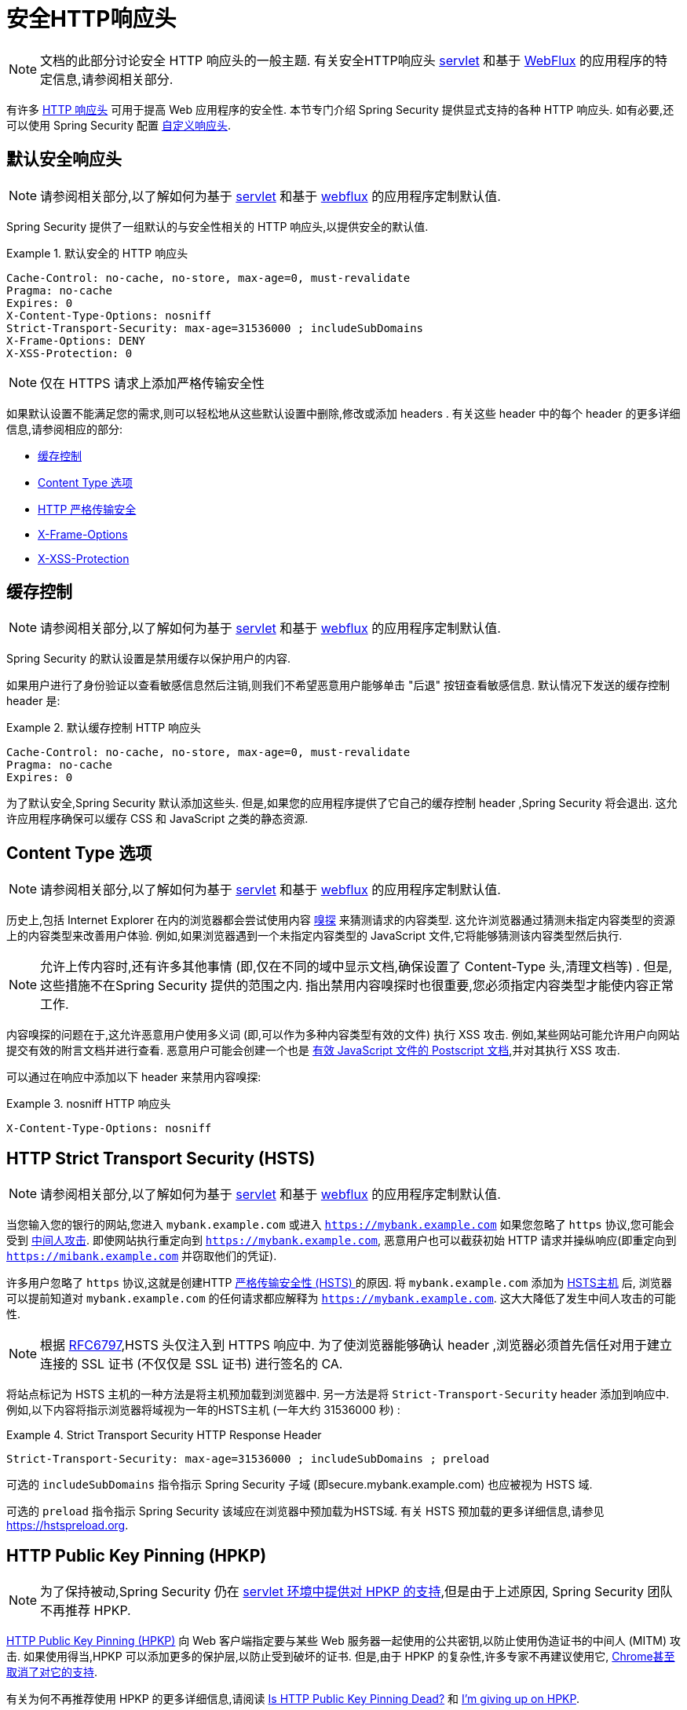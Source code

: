 [[headers]]
= 安全HTTP响应头

[NOTE]
====
文档的此部分讨论安全 HTTP 响应头的一般主题.  有关安全HTTP响应头 <<servlet-headers,servlet>> 和基于 <<webflux-headers,WebFlux>> 的应用程序的特定信息,请参阅相关部分.
====

有许多 https://owasp.org/www-project-secure-headers/#div-headers[HTTP 响应头]  可用于提高 Web 应用程序的安全性.
本节专门介绍 Spring Security 提供显式支持的各种 HTTP 响应头.  如有必要,还可以使用 Spring Security 配置 <<headers-custom,自定义响应头>>.

[[headers-default]]
== 默认安全响应头

[NOTE]
====
请参阅相关部分,以了解如何为基于 <<servlet-headers-default,servlet>> 和基于 <<webflux-headers-default,webflux>> 的应用程序定制默认值.
====

Spring Security 提供了一组默认的与安全性相关的 HTTP 响应头,以提供安全的默认值.

.默认安全的 HTTP 响应头
====
[source,http]
----
Cache-Control: no-cache, no-store, max-age=0, must-revalidate
Pragma: no-cache
Expires: 0
X-Content-Type-Options: nosniff
Strict-Transport-Security: max-age=31536000 ; includeSubDomains
X-Frame-Options: DENY
X-XSS-Protection: 0
----
====

[NOTE]
====
仅在 HTTPS 请求上添加严格传输安全性
====

如果默认设置不能满足您的需求,则可以轻松地从这些默认设置中删除,修改或添加 headers .  有关这些 header 中的每个 header 的更多详细信息,请参阅相应的部分:

* <<headers-cache-control,缓存控制>>
* <<headers-content-type-options,Content Type 选项>>
* <<headers-hsts,HTTP 严格传输安全>>
* <<headers-frame-options,X-Frame-Options>>
* <<headers-xss-protection,X-XSS-Protection>>

[[headers-cache-control]]
== 缓存控制

[NOTE]
====
请参阅相关部分,以了解如何为基于 <<servlet-headers-cache-control,servlet>> 和基于 <<webflux-headers-cache-control,webflux>> 的应用程序定制默认值.
====

Spring Security 的默认设置是禁用缓存以保护用户的内容.

如果用户进行了身份验证以查看敏感信息然后注销,则我们不希望恶意用户能够单击 "后退" 按钮查看敏感信息.  默认情况下发送的缓存控制 header 是:

.默认缓存控制 HTTP 响应头
====
[source]
----
Cache-Control: no-cache, no-store, max-age=0, must-revalidate
Pragma: no-cache
Expires: 0
----
====

为了默认安全,Spring Security 默认添加这些头.  但是,如果您的应用程序提供了它自己的缓存控制 header ,Spring Security 将会退出.  这允许应用程序确保可以缓存 CSS 和 JavaScript 之类的静态资源.


[[headers-content-type-options]]
== Content Type 选项

[NOTE]
====
请参阅相关部分,以了解如何为基于 <<servlet-headers-content-type-options,servlet>> 和基于 <<webflux-headers-content-type-options,webflux>> 的应用程序定制默认值.
====

历史上,包括 Internet Explorer 在内的浏览器都会尝试使用内容 https://en.wikipedia.org/wiki/Content_sniffing[嗅探] 来猜测请求的内容类型.  这允许浏览器通过猜测未指定内容类型的资源上的内容类型来改善用户体验.  例如,如果浏览器遇到一个未指定内容类型的 JavaScript 文件,它将能够猜测该内容类型然后执行.

[NOTE]
====
允许上传内容时,还有许多其他事情 (即,仅在不同的域中显示文档,确保设置了 Content-Type 头,清理文档等) .  但是,这些措施不在Spring Security 提供的范围之内.  指出禁用内容嗅探时也很重要,您必须指定内容类型才能使内容正常工作.
====

内容嗅探的问题在于,这允许恶意用户使用多义词 (即,可以作为多种内容类型有效的文件) 执行 XSS 攻击.  例如,某些网站可能允许用户向网站提交有效的附言文档并进行查看.  恶意用户可能会创建一个也是 http://webblaze.cs.berkeley.edu/papers/barth-caballero-song.pdf[有效 JavaScript 文件的 Postscript 文档],并对其执行 XSS 攻击.

可以通过在响应中添加以下 header 来禁用内容嗅探:

.nosniff HTTP 响应头
====
[source,http]
----
X-Content-Type-Options: nosniff
----
====

[[headers-hsts]]
== HTTP Strict Transport Security (HSTS)

[NOTE]
====
请参阅相关部分,以了解如何为基于 <<servlet-headers-hsts,servlet>> 和基于 <<webflux-headers-hsts,webflux>> 的应用程序定制默认值.
====

当您输入您的银行的网站,您进入 `mybank.example.com` 或进入 `https://mybank.example.com` 如果您忽略了 `https` 协议,您可能会受到 https://en.wikipedia.org/wiki/Man-in-the-middle_attack[中间人攻击].
即使网站执行重定向到 `https://mybank.example.com`, 恶意用户也可以截获初始 HTTP 请求并操纵响应(即重定向到  `https://mibank.example.com`  并窃取他们的凭证).

许多用户忽略了 `https` 协议,这就是创建HTTP https://tools.ietf.org/html/rfc6797[严格传输安全性 (HSTS) ]的原因.  将  `mybank.example.com` 添加为 https://tools.ietf.org/html/rfc6797#section-5.1[HSTS主机] 后,
浏览器可以提前知道对  `mybank.example.com` 的任何请求都应解释为 `https://mybank.example.com`.  这大大降低了发生中间人攻击的可能性.

[NOTE]
====
根据 https://tools.ietf.org/html/rfc6797#section-7.2[RFC6797],HSTS 头仅注入到 HTTPS 响应中.  为了使浏览器能够确认 header ,浏览器必须首先信任对用于建立连接的 SSL 证书 (不仅仅是 SSL 证书) 进行签名的 CA.
====

将站点标记为 HSTS 主机的一种方法是将主机预加载到浏览器中.  另一方法是将 `Strict-Transport-Security`  header 添加到响应中.  例如,以下内容将指示浏览器将域视为一年的HSTS主机 (一年大约 31536000 秒) :

.Strict Transport Security HTTP Response Header
====
[source]
----
Strict-Transport-Security: max-age=31536000 ; includeSubDomains ; preload
----
====


可选的 `includeSubDomains` 指令指示 Spring Security 子域 (即secure.mybank.example.com) 也应被视为 HSTS 域.

可选的 `preload` 指令指示 Spring Security 该域应在浏览器中预加载为HSTS域.  有关 HSTS 预加载的更多详细信息,请参见 https://hstspreload.org.

[[headers-hpkp]]
== HTTP Public Key Pinning (HPKP)

[NOTE]
====
为了保持被动,Spring Security 仍在 <<servlet-headers-hpkp,servlet 环境中提供对 HPKP 的支持>>,但是由于上述原因,  Spring Security 团队不再推荐 HPKP.
====

https://developer.mozilla.org/en-US/docs/Web/HTTP/Public_Key_Pinning[HTTP Public Key Pinning (HPKP)]  向 Web 客户端指定要与某些 Web 服务器一起使用的公共密钥,以防止使用伪造证书的中间人 (MITM) 攻击.
如果使用得当,HPKP 可以添加更多的保护层,以防止受到破坏的证书.  但是,由于 HPKP 的复杂性,许多专家不再建议使用它, https://www.chromestatus.com/feature/5903385005916160[Chrome甚至取消了对它的支持].

[[headers-hpkp-deprecated]]
有关为何不再推荐使用 HPKP 的更多详细信息,请阅读  https://blog.qualys.com/ssllabs/2016/09/06/is-http-public-key-pinning-dead[Is HTTP Public Key Pinning Dead?] 和 https://scotthelme.co.uk/im-giving-up-on-hpkp/[I'm giving up on HPKP].

[[headers-frame-options]]
== X-Frame-Options

[NOTE]
====
请参阅相关部分,以了解如何为基于 <<servlet-headers-frame-options,servlet>> 和基于 <<webflux-headers-frame-options,webflux>> 的应用程序定制默认值.
====

允许将您的网站添加到框架可能是一个安全问题.  例如,使用聪明的CSS样式用户可能会被诱骗点击他们不想要的内容. 例如,登录到其银行的用户可以单击将按钮授予其他用户访问权限.  这种攻击称为 https://en.wikipedia.org/wiki/Clickjacking[Clickjacking].

[NOTE]
====
处理点击劫持的另一种现代方法是使用<<headers-csp, "内容安全策略 (CSP) " >>.
====

有许多方法可以缓解点击劫持攻击.  例如,要保护旧版浏览器免遭点击劫持攻击,可以使用分帧代码.  虽然不完美,但是对于传统浏览器而言, https://www.owasp.org/index.php/Clickjacking_Defense_Cheat_Sheet#Best-for-now_Legacy_Browser_Frame_Breaking_Script[frame breaking code] 是最好的选择.

解决点击劫持的更现代方法是使用 https://developer.mozilla.org/en-US/docs/HTTP/X-Frame-Options[X-Frame-Options]  头:

====
[source]
----
X-Frame-Options: DENY
----
====

[[headers-xss-protection]]
== X-XSS-Protection

[NOTE]
====
请参阅相关部分,以了解如何为基于 <<servlet-headers-xss-protection,servlet>> 和基于 <<webflux-headers-xss-protection,webflux>> 的应用程序定制默认值.
====

一些浏览器内置了对过滤掉 https://www.owasp.org/index.php/Testing_for_Reflected_Cross_site_scripting_(OWASP-DV-001)[reflected XSS attacks] 的支持.
但该过滤已在主要浏览器中弃用，https://cheatsheetseries.owasp.org/cheatsheets/HTTP_Headers_Cheat_Sheet.html#x-xss-protection[当前 OWASP 建议] 是明确将标头设置为 0。

默认情况下，Spring Security 使用以下头来阻止内容：.

====
[source]
----
X-XSS-Protection: 0
----
====


[[headers-csp]]
== Content Security Policy (CSP)

[NOTE]
====
请参阅相关部分,以了解如何为基于 <<servlet-headers-csp,servlet>> 和基于 <<webflux-headers-csp,webflux>> 的应用程序定制默认值.
====

https://www.w3.org/TR/CSP2/[Content Security Policy (CSP)] 是 Web 应用程序可以利用的一种机制,可以缓解诸如跨站点脚本 (XSS) 之类的内容注入漏洞.
CSP 是一种声明性策略,为 Web 应用程序作者提供了一种工具,可以声明该 Web 应用程序希望从中加载资源的来源,并最终将这些信息通知客户端 (用户代理) .

[NOTE]
====
内容安全策略并非旨在解决所有内容注入漏洞.  取而代之的是,可以利用 CSP 帮助减少内容注入攻击所造成的危害.  作为第一道防线,Web 应用程序作者应验证其输入并对其输出进行编码.
====

Web 应用程序可以通过在响应中包括以下 HTTP header 之一来使用 CSP:

* `Content-Security-Policy`
* `Content-Security-Policy-Report-Only`

这些 header 中的每一个都用作将安全策略传递给客户端的机制.  安全策略包含一组安全策略指令,每个指令负责声明对特定资源表示形式的限制.

例如,Web应用程序可以通过在响应中包括以下 header 来声明它希望从特定的受信任源中加载脚本:

.Content Security Policy Example
====
[source]
----
Content-Security-Policy: script-src https://trustedscripts.example.com
----
====

用户代理会阻止尝试从另一个源 (而不是 _script-src_ 指令中声明的内容) 加载脚本.  此外,如果在安全策略中声明了  https://www.w3.org/TR/CSP2/#directive-report-uri[*_report-uri_*]  指令,则用户代理会将违反行为报告给声明的URL.

例如,如果 Web 应用程序违反了已声明的安全策略,则以下响应头将指示用户代理将违规报告发送到策略的  _report-uri_  指令中指定的 URL.

.Content Security Policy with report-uri
====
[source]
----
Content-Security-Policy: script-src https://trustedscripts.example.com; report-uri /csp-report-endpoint/
----
====

https://www.w3.org/TR/CSP2/#violation-reports[Violation reports] 是标准的 JSON 结构,可以由 Web 应用程序自己的 API 或公共托管的 CSP 违规报告服务 (例如 https://report-uri.io/[REPORT-URI]) 捕获.

Content-Security-Policy-Report-Only  header 为 Web 应用程序作者和管理员提供了监视安全策略而不是强制执行这些策略的功能.  该标题通常在试验或开发站点的安全策略时使用.  当某个策略被认为有效时,可以通过使用  _Content-Security-Policy_   header 字段来强制实施.

给定以下响应头,该策略声明可以从两个可能的来源之一加载脚本.

.Content Security Policy Report Only
====
[source]
----
Content-Security-Policy-Report-Only: script-src 'self' https://trustedscripts.example.com; report-uri /csp-report-endpoint/
----
====

如果站点违反了此策略,则通过尝试从 `evil.example.com` 加载脚本,用户代理会将违规报告发送到 `report-uri` 指令指定的声明 URL, 但仍然允许违规资源加载.

将内容安全策略应用于 Web 应用程序通常是一项艰巨的任务.  以下资源可能会为您的网站制定有效的安全策略提供进一步的帮助.

https://www.html5rocks.com/en/tutorials/security/content-security-policy/[An Introduction to Content Security Policy]

https://developer.mozilla.org/en-US/docs/Web/Security/CSP[CSP Guide - Mozilla Developer Network]

https://www.w3.org/TR/CSP2/[W3C Candidate Recommendation]

[[headers-referrer]]
== Referrer Policy

[NOTE]
====
请参阅相关部分,以了解如何为基于 <<servlet-headers-referrer,servlet>> 和基于 <<webflux-headers-referrer,webflux>> 的应用程序定制默认值.
====

https://www.w3.org/TR/referrer-policy[Referrer Policy] 是一种机制,Web 应用程序可以利用该机制来管理引荐来源网址字段,该字段包含用户所在的最后一页.
Spring Security 的方法是使用 https://www.w3.org/TR/referrer-policy/[Referrer Policy] 头,该 header 提供了不同的 https://www.w3.org/TR/referrer-policy/#referrer-policies[策略]:

.Referrer Policy Example
====
[source]
----
Referrer-Policy: same-origin
----
====

Referrer-Policy 响应头指示浏览器让目的地知道用户先前所在的源.

[[headers-feature]]
== Feature Policy

[NOTE]
====
请参阅相关部分,以了解如何为基于 <<servlet-headers-feature,servlet>> 和基于 <<webflux-headers-feature,webflux>> 的应用程序定制默认值.
====

https://wicg.github.io/feature-policy/[Feature Policy] 是一种机制,允许 Web 开发人员在浏览器中选择性地启用,禁用和修改某些 API 和 Web 功能的行为.

.Feature Policy Example
====
[source]
----
Feature-Policy: geolocation 'self'
----
====

借助 Feature Policy,开发人员可以为浏览器选择一套 "`policies`",以实施整个站点中使用的特定功能.  这些政策限制了网站可以访问或修改某些功能的浏览器默认行为的 API.

[[headers-permissions]]
== Permissions Policy（权限策略）

[NOTE]
====
请参阅相关部分以了解如何配置基于<<servlet-headers-permissions,servlet>> 和 <<webflux-headers-permissions,servlet>> 的应用程序 .
====

https://w3c.github.io/webappsec-permissions-policy/[Permissions Policy] 是一种允许 Web 开发人员有选择地启用、禁用和修改浏览器中某些 API 和 Web 功能的行为的机制。

.Permissions Policy Example
====
[source]
----
Permissions-Policy: geolocation=(self)
----
====

使用权限策略，开发人员可以选择加入一组  "policies"，以便浏览器强制执行整个站点中使用的特定功能。
这些政策限制了站点可以访问的 API 或修改浏览器对某些功能的默认行为。

[[headers-clear-site-data]]
== 清除站点数据

[NOTE]
====
请参阅相关部分,以了解如何为基于 <<servlet-headers-clear-site-data,servlet>> 和基于 <<webflux-headers-clear-site-data,webflux>> 的应用程序定制默认值.
====

https://www.w3.org/TR/clear-site-data/[Clear Site Data] 清除站点数据是一种机制,通过该机制,当 HTTP 响应包含以下 header 时,可以删除所有浏览器端数据 (Cookie,本地存储等) :

====
[source]
----
Clear-Site-Data: "cache", "cookies", "storage", "executionContexts"
----
====

这是注销时执行的不错的清理操作.


[[headers-custom]]
== 自定义 Headers

[NOTE]
====
请参阅相关部分,以了解如何配置两个基于 <<servlet-headers-custom,servlet>> 的应用程序.
====

Spring Security 具有使您可以方便地将更常见的安全 header 添加到您的应用程序的机制.  但是,它也提供了挂钩来启用添加自定义 header .
